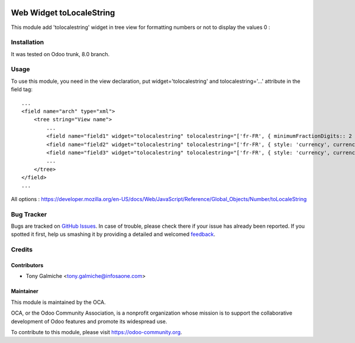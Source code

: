 .. image:: https://img.shields.io/badge/licence-AGPL--3-blue.svg
   :target: http://www.gnu.org/licenses/agpl-3.0-standalone.html
   :alt: License: AGPL-3

==============
Web Widget toLocaleString
==============

This module add 'tolocalestring' widget in tree view for formatting numbers or not to display the values 0 : 


.. image:: /web_widget_tolocalestring/static/description/screenshot1.png
    :alt: Screenshot



Installation
============

It was tested on Odoo trunk, 8.0 branch.




Usage
=====

To use this module, you need in the view declaration, put widget='tolocalestring' and tolocalestring='...' attribute in the field tag::

    ...
    <field name="arch" type="xml">
        <tree string="View name">
            ...
            <field name="field1" widget="tolocalestring" tolocalestring="['fr-FR', { minimumFractionDigits:: 2 }]" />
            <field name="field2" widget="tolocalestring" tolocalestring="['fr-FR', { style: 'currency', currency: 'EUR'}]" />
            <field name="field3" widget="tolocalestring" tolocalestring="['fr-FR', { style: 'currency', currency: 'EUR'}, 'clears_zero']" />
            ...
        </tree>
    </field>
    ...


All options  : https://developer.mozilla.org/en-US/docs/Web/JavaScript/Reference/Global_Objects/Number/toLocaleString




Bug Tracker
===========

Bugs are tracked on `GitHub Issues
<https://github.com/OCA/{project_repo}/issues>`_. In case of trouble, please
check there if your issue has already been reported. If you spotted it first,
help us smashing it by providing a detailed and welcomed `feedback
<https://github.com/OCA/
web/issues/new?body=module:%20
web_widget_tolocalestring%0Aversion:%20
8.0%0A%0A**Steps%20to%20reproduce**%0A-%20...%0A%0A**Current%20behavior**%0A%0A**Expected%20behavior**>`_.

Credits
=======

Contributors
------------

* Tony Galmiche <tony.galmiche@infosaone.com>


Maintainer
----------

.. image:: https://odoo-community.org/logo.png
   :alt: Odoo Community Association
   :target: https://odoo-community.org

This module is maintained by the OCA.

OCA, or the Odoo Community Association, is a nonprofit organization whose
mission is to support the collaborative development of Odoo features and
promote its widespread use.

To contribute to this module, please visit https://odoo-community.org.

